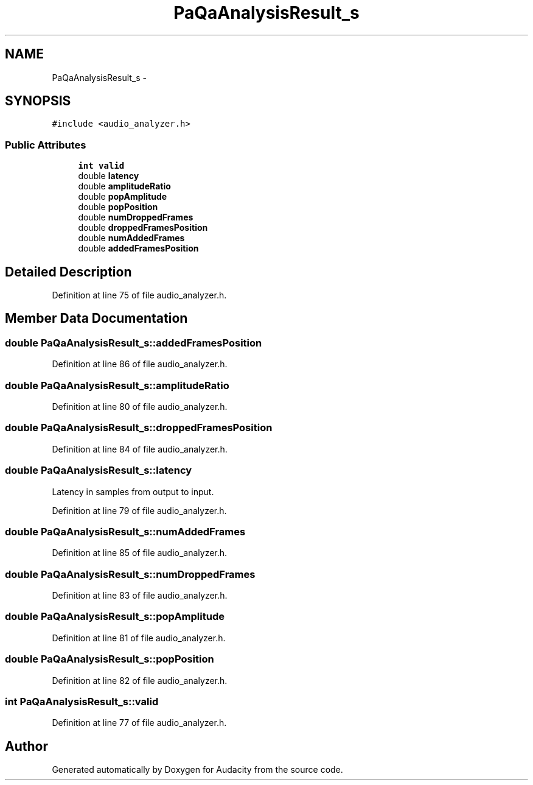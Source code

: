 .TH "PaQaAnalysisResult_s" 3 "Thu Apr 28 2016" "Audacity" \" -*- nroff -*-
.ad l
.nh
.SH NAME
PaQaAnalysisResult_s \- 
.SH SYNOPSIS
.br
.PP
.PP
\fC#include <audio_analyzer\&.h>\fP
.SS "Public Attributes"

.in +1c
.ti -1c
.RI "\fBint\fP \fBvalid\fP"
.br
.ti -1c
.RI "double \fBlatency\fP"
.br
.ti -1c
.RI "double \fBamplitudeRatio\fP"
.br
.ti -1c
.RI "double \fBpopAmplitude\fP"
.br
.ti -1c
.RI "double \fBpopPosition\fP"
.br
.ti -1c
.RI "double \fBnumDroppedFrames\fP"
.br
.ti -1c
.RI "double \fBdroppedFramesPosition\fP"
.br
.ti -1c
.RI "double \fBnumAddedFrames\fP"
.br
.ti -1c
.RI "double \fBaddedFramesPosition\fP"
.br
.in -1c
.SH "Detailed Description"
.PP 
Definition at line 75 of file audio_analyzer\&.h\&.
.SH "Member Data Documentation"
.PP 
.SS "double PaQaAnalysisResult_s::addedFramesPosition"

.PP
Definition at line 86 of file audio_analyzer\&.h\&.
.SS "double PaQaAnalysisResult_s::amplitudeRatio"

.PP
Definition at line 80 of file audio_analyzer\&.h\&.
.SS "double PaQaAnalysisResult_s::droppedFramesPosition"

.PP
Definition at line 84 of file audio_analyzer\&.h\&.
.SS "double PaQaAnalysisResult_s::latency"
Latency in samples from output to input\&. 
.PP
Definition at line 79 of file audio_analyzer\&.h\&.
.SS "double PaQaAnalysisResult_s::numAddedFrames"

.PP
Definition at line 85 of file audio_analyzer\&.h\&.
.SS "double PaQaAnalysisResult_s::numDroppedFrames"

.PP
Definition at line 83 of file audio_analyzer\&.h\&.
.SS "double PaQaAnalysisResult_s::popAmplitude"

.PP
Definition at line 81 of file audio_analyzer\&.h\&.
.SS "double PaQaAnalysisResult_s::popPosition"

.PP
Definition at line 82 of file audio_analyzer\&.h\&.
.SS "\fBint\fP PaQaAnalysisResult_s::valid"

.PP
Definition at line 77 of file audio_analyzer\&.h\&.

.SH "Author"
.PP 
Generated automatically by Doxygen for Audacity from the source code\&.
